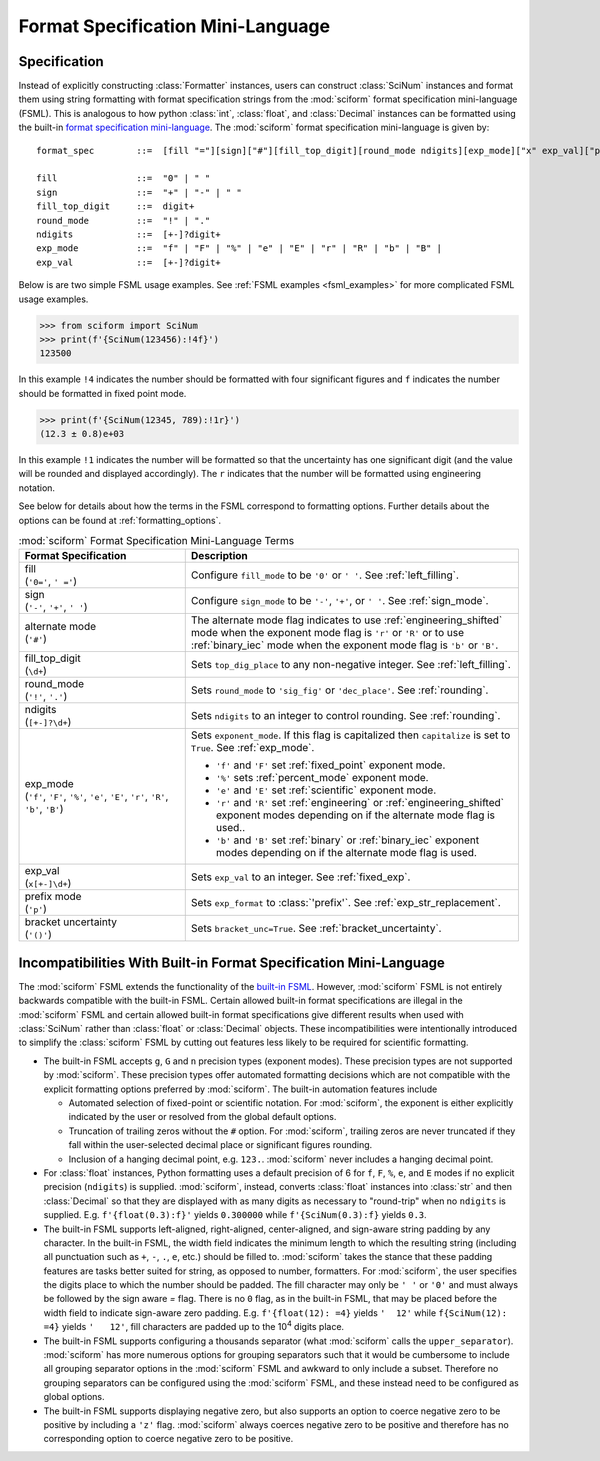 .. _fsml:

Format Specification Mini-Language
##################################

.. module:: sciform
   :noindex:

Specification
=============

Instead of explicitly constructing :class:`Formatter` instances, users
can construct :class:`SciNum` instances and format them using string
formatting with format specification strings from the :mod:`sciform`
format specification mini-language (FSML).
This is analogous to how python :class:`int`, :class:`float`, and
:class:`Decimal` instances can be formatted using the built-in
`format specification mini-language <https://docs.python.org/3/library/string.html#format-specification-mini-language>`_.
The :mod:`sciform` format specification mini-language is given by::

    format_spec        ::=  [fill "="][sign]["#"][fill_top_digit][round_mode ndigits][exp_mode]["x" exp_val]["p"]["()"]

    fill               ::=  "0" | " "
    sign               ::=  "+" | "-" | " "
    fill_top_digit     ::=  digit+
    round_mode         ::=  "!" | "."
    ndigits            ::=  [+-]?digit+
    exp_mode           ::=  "f" | "F" | "%" | "e" | "E" | "r" | "R" | "b" | "B" |
    exp_val            ::=  [+-]?digit+

Below is are two simple FSML usage examples.
See :ref:`FSML examples <fsml_examples>` for more complicated FSML
usage examples.


>>> from sciform import SciNum
>>> print(f'{SciNum(123456):!4f}')
123500

In this example ``!4`` indicates the number should be formatted with
four significant figures and ``f`` indicates the number should be
formatted in fixed point mode.

>>> print(f'{SciNum(12345, 789):!1r}')
(12.3 ± 0.8)e+03

In this example ``!1`` indicates the number will be formatted so that
the uncertainty has one significant digit (and the value will be rounded
and displayed accordingly).
The ``r`` indicates that the number will be formatted using engineering
notation.

See below for details about how the terms in the FSML correspond to
formatting options.
Further details about the options can be found at
:ref:`formatting_options`.

.. list-table:: :mod:`sciform` Format Specification Mini-Language Terms
   :widths: 15 30
   :header-rows: 1

   * - Format Specification
     - Description
   * - | fill
       | (``'0='``, ``' ='``)
     - Configure ``fill_mode`` to be ``'0'`` or ``' '``. See
       :ref:`left_filling`.
   * - | sign
       | (``'-'``, ``'+'``, ``' '``)
     - Configure ``sign_mode`` to be ``'-'``, ``'+'``, or ``' '``. See
       :ref:`sign_mode`.
   * - | alternate mode
       | (``'#'``)
     - The alternate mode flag indicates to use
       :ref:`engineering_shifted` mode when the exponent mode flag is
       ``'r'`` or ``'R'`` or to use :ref:`binary_iec` mode when the
       exponent mode flag is ``'b'`` or ``'B'``.
   * - | fill_top_digit
       | (``\d+``)
     - Sets ``top_dig_place`` to any non-negative integer.
       See :ref:`left_filling`.
   * - | round_mode
       | (``'!'``, ``'.'``)
     - Sets ``round_mode`` to ``'sig_fig'`` or ``'dec_place'``.
       See :ref:`rounding`.
   * - | ndigits
       | (``[+-]?\d+``)
     - Sets ``ndigits`` to an integer to control rounding.
       See :ref:`rounding`.
   * - | exp_mode
       | (``'f'``, ``'F'``, ``'%'``, ``'e'``, ``'E'``, ``'r'``, ``'R'``,
         ``'b'``, ``'B'``)
     - Sets ``exponent_mode``.
       If this flag is capitalized then ``capitalize`` is set to
       ``True``.
       See :ref:`exp_mode`.

       * ``'f'`` and ``'F'`` set :ref:`fixed_point` exponent mode.
       * ``'%'`` sets :ref:`percent_mode` exponent mode.
       * ``'e'`` and ``'E'`` set :ref:`scientific` exponent mode.
       * ``'r'`` and ``'R'`` set :ref:`engineering` or
         :ref:`engineering_shifted` exponent modes depending on if the
         alternate mode flag is used..
       * ``'b'`` and ``'B'`` set :ref:`binary` or :ref:`binary_iec`
         exponent modes depending on if the alternate mode flag is used.
   * - | exp_val
       | (``x[+-]\d+``)
     - Sets ``exp_val`` to an integer.
       See :ref:`fixed_exp`.
   * - | prefix mode
       | (``'p'``)
     - Sets ``exp_format`` to :class:`'prefix'`.
       See :ref:`exp_str_replacement`.
   * - | bracket uncertainty
       | (``'()'``)
     - Sets ``bracket_unc=True``.
       See :ref:`bracket_uncertainty`.


Incompatibilities With Built-in Format Specification Mini-Language
==================================================================

The :mod:`sciform` FSML extends the functionality of the
`built-in FSML <https://docs.python.org/3/library/string.html#format-specification-mini-language>`_.
However, :mod:`sciform` FSML is not entirely backwards compatible with
the built-in FSML.
Certain allowed built-in format specifications are illegal in the
:mod:`sciform` FSML and certain allowed built-in format specifications
give different results when used with :class:`SciNum` rather than
:class:`float` or :class:`Decimal` objects.
These incompatibilities were intentionally introduced to simplify the
:class:`sciform` FSML by cutting out features less likely to be required
for scientific formatting.

* The built-in FSML accepts ``g``, ``G`` and ``n`` precision types
  (exponent modes).
  These precision types are not supported by :mod:`sciform`.
  These precision types offer automated formatting decisions which are
  not compatible with the explicit formatting options preferred by
  :mod:`sciform`. The built-in automation features include

  * Automated selection of fixed-point or scientific notation. For
    :mod:`sciform`, the exponent is either explicitly indicated by the
    user or resolved from the global default options.
  * Truncation of trailing zeros without the ``#`` option. For
    :mod:`sciform`, trailing zeros are never truncated if they fall
    within the user-selected decimal place or significant figures
    rounding.
  * Inclusion of a hanging decimal point, e.g. ``123.``.
    :mod:`sciform` never includes a hanging decimal point.

* For :class:`float` instances, Python formatting uses a default
  precision of 6 for ``f``, ``F``, ``%``, ``e``, and ``E`` modes if no
  explicit precision (``ndigits``) is supplied.
  :mod:`sciform`, instead, converts :class:`float` instances into
  :class:`str` and then :class:`Decimal` so that they are displayed with
  as many digits as necessary to "round-trip" when no ``ndigits`` is
  supplied.
  E.g. ``f'{float(0.3):f}'`` yields ``0.300000`` while
  ``f'{SciNum(0.3):f}`` yields ``0.3``.

* The built-in FSML supports left-aligned, right-aligned,
  center-aligned, and sign-aware string padding by any character.
  In the built-in FSML, the width field indicates the minimum length to
  which the resulting string (including all punctuation such as ``+``,
  ``-``, ``.``, ``e``, etc.) should be filled to.
  :mod:`sciform` takes the stance that these padding features are tasks
  better suited for string, as opposed to number, formatters.
  For :mod:`sciform`, the user specifies the digits place to which the
  number should be padded.
  The fill character may only be ``' '`` or ``'0'`` and must always be
  followed by the sign aware `=` flag.
  There is no ``0`` flag, as in the built-in FSML, that may be placed
  before the width field to indicate sign-aware zero padding.
  E.g. ``f'{float(12): =4}`` yields ``'  12'`` while
  ``f{SciNum(12): =4}`` yields ``'   12'``, fill characters are padded
  up to the 10\ :sup:`4` digits place.

* The built-in FSML supports configuring a thousands separator (what
  :mod:`sciform` calls the ``upper_separator``).
  :mod:`sciform` has more numerous options for grouping separators such
  that it would be cumbersome to include all grouping separator options
  in the :mod:`sciform` FSML and awkward to only include a subset.
  Therefore no grouping separators can be configured using the
  :mod:`sciform` FSML, and these instead need to be configured as
  global options.

* The built-in FSML supports displaying negative zero, but also supports
  an option to coerce negative zero to be positive by including a
  ``'z'`` flag.
  :mod:`sciform` always coerces negative zero to be positive and
  therefore has no corresponding option to coerce negative zero to be
  positive.

